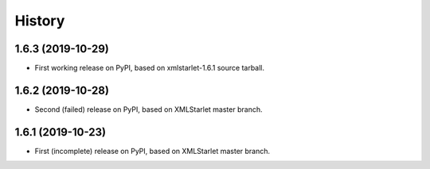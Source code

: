 =======
History
=======

1.6.3 (2019-10-29)
------------------

* First working release on PyPI, based on xmlstarlet-1.6.1 source tarball.

1.6.2 (2019-10-28)
------------------

* Second (failed) release on PyPI, based on XMLStarlet master branch.

1.6.1 (2019-10-23)
------------------

* First (incomplete) release on PyPI, based on XMLStarlet master branch.
